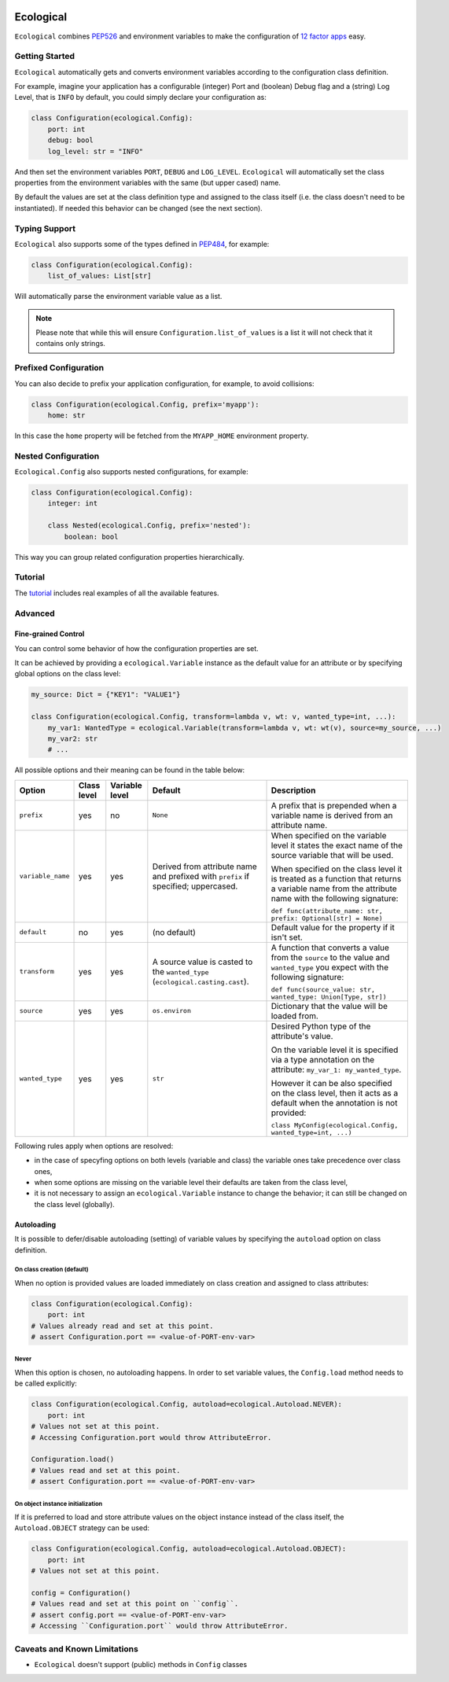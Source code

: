 .. image:: https://travis-ci.org/jmcs/ecological.svg?branch=master
    :target: https://travis-ci.org/jmcs/ecological

.. image:: https://api.codacy.com/project/badge/Grade/1ff45d0e1a5a40b8ad0569e3edb0539d
   :alt: Codacy Badge
   :target: https://www.codacy.com/app/jmcs/ecological?utm_source=github.com&utm_medium=referral&utm_content=jmcs/ecological&utm_campaign=badger
   
.. image:: https://api.codacy.com/project/badge/Coverage/1ff45d0e1a5a40b8ad0569e3edb0539d    
   :target: https://www.codacy.com/app/jmcs/ecological?utm_source=github.com&amp;utm_medium=referral&amp;utm_content=jmcs/ecological&amp;utm_campaign=Badge_Coverage

==========
Ecological
==========

``Ecological`` combines PEP526_ and environment variables to make the configuration of
`12 factor apps <https://12factor.net/config>`_ easy.

Getting Started
===============
``Ecological`` automatically gets and converts environment variables according to the configuration class definition.

For example, imagine your application has a configurable (integer) Port and (boolean) Debug flag and a (string) Log
Level, that is ``INFO`` by default, you could simply declare your configuration as:

.. code-block:: python

    class Configuration(ecological.Config):
        port: int
        debug: bool
        log_level: str = "INFO"

And then set the environment variables ``PORT``, ``DEBUG`` and ``LOG_LEVEL``. ``Ecological`` will automatically set the
class properties from the environment variables with the same (but upper cased) name.

By default the values are set at the class definition type and assigned to the class itself (i.e. the class doesn't need to be
instantiated). If needed this behavior can be changed (see the next section).

Typing Support
==============
``Ecological`` also supports some of the types defined in PEP484_, for example:

.. code-block:: python


    class Configuration(ecological.Config):
        list_of_values: List[str]

Will automatically parse the environment variable value as a list.

.. note:: Please note that while this will ensure ``Configuration.list_of_values`` is a list it will not check that it
          contains only strings.

Prefixed Configuration
======================
You can also decide to prefix your application configuration, for example, to avoid collisions:

.. code-block:: python

    class Configuration(ecological.Config, prefix='myapp'):
        home: str


In this case the ``home`` property will be fetched from the ``MYAPP_HOME`` environment property.

Nested Configuration
=====================
``Ecological.Config`` also supports nested configurations, for example:

.. code-block:: python


    class Configuration(ecological.Config):
        integer: int

        class Nested(ecological.Config, prefix='nested'):
            boolean: bool

This way you can group related configuration properties hierarchically.

Tutorial
========
The `tutorial <tutorial.ipynb>`_ includes real examples of all the available
features.

Advanced
========

Fine-grained Control
---------------------
You can control some behavior of how the configuration properties are set.

It can be achieved by providing a ``ecological.Variable`` instance as the default
value for an attribute or by specifying global options on the class level:

.. code-block:: python

    my_source: Dict = {"KEY1": "VALUE1"}

    class Configuration(ecological.Config, transform=lambda v, wt: v, wanted_type=int, ...):
        my_var1: WantedType = ecological.Variable(transform=lambda v, wt: wt(v), source=my_source, ...)
        my_var2: str
        # ...

All possible options and their meaning can be found in the table below:

+-------------------+---------------+-----------------+-------------------------------------------------+-------------------------------------------------------------------+
| Option            | Class level   | Variable level  | Default                                         | Description                                                       |
+===================+===============+=================+=================================================+===================================================================+
| ``prefix``        | yes           | no              | ``None``                                        | A prefix that is prepended when a variable name is derived from   |
|                   |               |                 |                                                 | an attribute name.                                                |
+-------------------+---------------+-----------------+-------------------------------------------------+-------------------------------------------------------------------+
| ``variable_name`` | yes           | yes             | Derived from attribute name and prefixed        | When specified on the variable level it states                    |
|                   |               |                 | with ``prefix`` if specified; uppercased.       | the exact name of the source variable that will be used.          |
|                   |               |                 |                                                 |                                                                   |
|                   |               |                 |                                                 | When specified on the class level it is treated as a function     |
|                   |               |                 |                                                 | that returns a variable name from the attribute name with         |
|                   |               |                 |                                                 | the following signature:                                          |
|                   |               |                 |                                                 |                                                                   |
|                   |               |                 |                                                 | ``def func(attribute_name: str, prefix: Optional[str] = None)``   |
+-------------------+---------------+-----------------+-------------------------------------------------+-------------------------------------------------------------------+
| ``default``       | no            | yes             | (no default)                                    | Default value for the property if it isn't set.                   |
+-------------------+---------------+-----------------+-------------------------------------------------+-------------------------------------------------------------------+
| ``transform``     | yes           | yes             | A source value is casted to the ``wanted_type`` | A function that converts a value from the ``source`` to the value |
|                   |               |                 | (``ecological.casting.cast``).                  | and ``wanted_type`` you expect with the following signature:      |
|                   |               |                 |                                                 |                                                                   |
|                   |               |                 |                                                 | ``def func(source_value: str, wanted_type: Union[Type, str])``    |
+-------------------+---------------+-----------------+-------------------------------------------------+-------------------------------------------------------------------+
| ``source``        | yes           | yes             | ``os.environ``                                  | Dictionary that the value will be loaded from.                    |
+-------------------+---------------+-----------------+-------------------------------------------------+-------------------------------------------------------------------+
| ``wanted_type``   | yes           | yes             | ``str``                                         | Desired Python type of the attribute's value.                     |
|                   |               |                 |                                                 |                                                                   |
|                   |               |                 |                                                 | On the variable level it is specified via a type annotation on    |
|                   |               |                 |                                                 | the attribute: ``my_var_1: my_wanted_type``.                      |
|                   |               |                 |                                                 |                                                                   |
|                   |               |                 |                                                 | However it can be also specified on the class level, then it acts |
|                   |               |                 |                                                 | as a default when the annotation is not provided:                 |
|                   |               |                 |                                                 |                                                                   |
|                   |               |                 |                                                 | ``class MyConfig(ecological.Config, wanted_type=int, ...)``       |
+-------------------+---------------+-----------------+-------------------------------------------------+-------------------------------------------------------------------+ 

Following rules apply when options are resolved:

- in the case of specyfing options on both levels (variable and class)
  the variable ones take precedence over class ones,
- when some options are missing on the variable level their defaults
  are taken from the class level,
- it is not necessary to assign an ``ecological.Variable`` instance to
  change the behavior; it can still be changed on the class level (globally).

Autoloading
------------
It is possible to defer/disable autoloading (setting) of variable values by specifying the ``autoload`` option on class definition.

On class creation (default)
~~~~~~~~~~~~~~~~~~~~~~~~~~~
When no option is provided values are loaded immediately on class creation and assigned to class attributes:

.. code-block:: python

    class Configuration(ecological.Config):
        port: int
    # Values already read and set at this point.
    # assert Configuration.port == <value-of-PORT-env-var>

Never
~~~~~
When this option is chosen, no autoloading happens. In order to set variable values, the ``Config.load`` method needs to be called explicitly:

.. code-block:: python

    class Configuration(ecological.Config, autoload=ecological.Autoload.NEVER):
        port: int
    # Values not set at this point.
    # Accessing Configuration.port would throw AttributeError.

    Configuration.load()
    # Values read and set at this point.
    # assert Configuration.port == <value-of-PORT-env-var>

On object instance initialization
~~~~~~~~~~~~~~~~~~~~~~~~~~~~~~~~~
If it is preferred to load and store attribute values on the object instance instead of the class itself, the ``Autoload.OBJECT`` strategy can be used:

.. code-block:: python

    class Configuration(ecological.Config, autoload=ecological.Autoload.OBJECT):
        port: int
    # Values not set at this point.

    config = Configuration()
    # Values read and set at this point on ``config``.
    # assert config.port == <value-of-PORT-env-var>
    # Accessing ``Configuration.port`` would throw AttributeError.

Caveats and Known Limitations
=============================

- ``Ecological`` doesn't support (public) methods in ``Config`` classes

.. _PEP484: https://www.python.org/dev/peps/pep-0484/
.. _PEP526: https://www.python.org/dev/peps/pep-0526/
